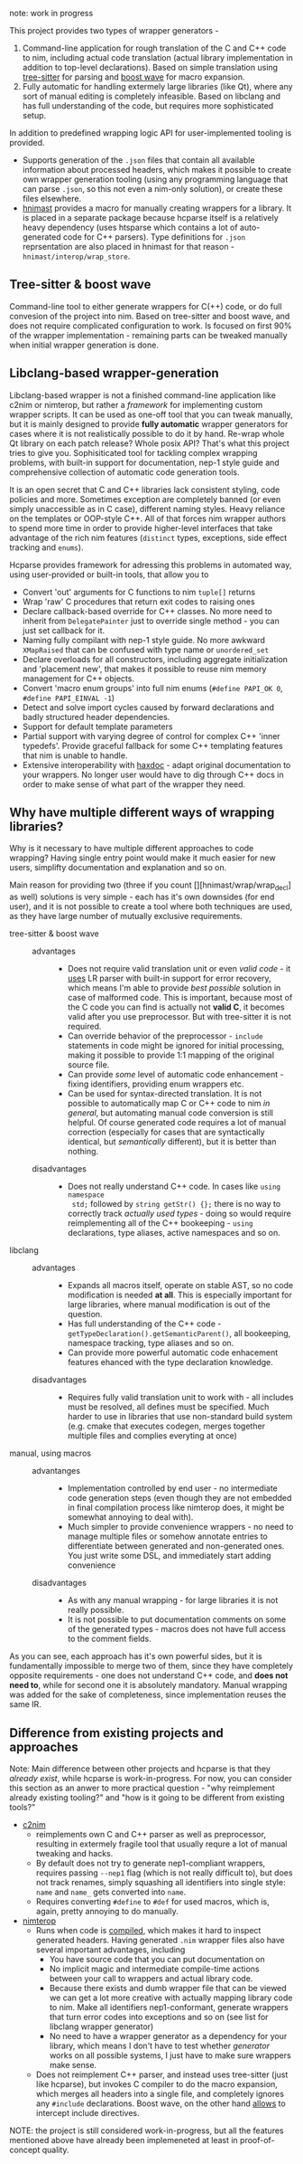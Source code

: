 note: work in progress

This project provides two types of wrapper generators -

1. Command-line application for rough translation of the C and C++ code to
   nim, including actual code translation (actual library implementation in
   addition to top-level declarations). Based on simple translation using
   [[https://github.com/tree-sitter/tree-sitter][tree-sitter]] for parsing and [[https://www.boost.org/doc/libs/1_76_0/libs/wave/doc/preface.html][boost wave]] for macro expansion.
2. Fully automatic for handling extermely large libraries (like Qt), where
   any sort of manual editing is completely infeasible. Based on libclang
   and has full understanding of the code, but requires more sophisticated
   setup.

In addition to predefined wrapping logic API for user-implemented tooling
is provided.
  - Supports generation of the ~.json~ files that contain all available
    information about processed headers, which makes it possible to create
    own wrapper generation tooling (using any programming language that can
    parse ~.json~, so this not even a nim-only solution), or create
    these files elsewhere.
  - [[https://github.com/haxscramper/hnimast][hnimast]] provides a macro for manually creating wrappers for a library.
    It is placed in a separate package because hcparse itself is a
    relatively heavy dependency (uses htsparse which contains a lot of
    auto-generated code for C++ parsers). Type definitions for ~.json~
    reprsentation are also placed in hnimast for that reason -
    ~hnimast/interop/wrap_store~.



** Tree-sitter & boost wave

Command-line tool to either generate wrappers for C(++) code, or do full
convesion of the project into nim. Based on tree-sitter and boost wave, and
does not require complicated configuration to work. Is focused on first 90%
of the wrapper implementation - remaining parts can be tweaked manually
when initial wrapper generation is done.

** Libclang-based wrapper-generation

Libclang-based wrapper is not a finished command-line application like
c2nim or nimterop, but rather a /framework/ for implementing custom wrapper
scripts. It can be used as one-off tool that you can tweak manually, but it
is mainly designed to provide *fully automatic* wrapper generators for
cases where it is not realistically possible to do it by hand. Re-wrap
whole Qt library on each patch release? Whole posix API? That's what this
project tries to give you. Sophisiticated tool for tackling complex
wrapping problems, with built-in support for documentation, nep-1 style
guide and comprehensive collection of automatic code generation tools.

It is an open secret that C and C++ libraries lack consistent styling, code
policies and more. Sometimes exception are completely banned (or even
simply unaccessible as in C case), different naming styles. Heavy reliance
on the templates or OOP-style C++. All of that forces nim wrapper authors
to spend more time in order to provide higher-level interfaces that take
advantage of the rich nim features (~distinct~ types, exceptions, side
effect tracking and ~enums~).

Hcparse provides framework for adressing this problems in automated way,
using user-provided or built-in tools, that allow you to

- Convert 'out' arguments for C functions to nim ~tuple[]~ returns
- Wrap 'raw' C procedures that return exit codes to raising ones
- Declare callback-based override for C++ classes. No more need to inherit
  from ~DelegatePainter~ just to override single method - you can just set
  callback for it.
- Naming fully compilant with nep-1 style guide. No more awkward
  ~XMapRaised~ that can be confused with type name or ~unordered_set~
- Declare overloads for all constructors, including aggregate
  initialization and 'placement new', that makes it possible to reuse nim
  memory management for C++ objects.
- Convert 'macro enum groups' into full nim enums (~#define PAPI_OK 0~,
  ~#define PAPI_EINVAL -1~)
- Detect and solve import cycles caused by forward declarations and badly
  structured header dependencies.
- Support for default template parameters
- Partial support with varying degree of control for complex C++ 'inner
  typedefs'. Provide graceful fallback for some C++ templating features
  that nim is unable to handle.
- Extensive interoperability with [[https://github.com/haxscramper/haxdoc][haxdoc]] - adapt original documentation to
  your wrappers. No longer user would have to dig through C++ docs in order
  to make sense of what part of the wrapper they need.

** Why have multiple different ways of wrapping libraries?

# https://discord.com/channels/371759389889003530/371759389889003532/880807906335948840

Why is it necessary to have multiple different approaches to code wrapping?
Having single entry point would make it much easier for new users,
simplifty documentation and explanation and so on.

Main reason for providing two (three if you count
[][hnimast/wrap/wrap_decl] as well) solutions is very simple - each has
it's own downsides (for end user), and it is not possible to create a tool
where both techniques are used, as they have large number of mutually
exclusive requirements.

- tree-sitter & boost wave ::
  - advantages ::
    - Does not require valid translation unit or even /valid code/ - it
      [[https://tree-sitter.github.io/tree-sitter/#underlying-research][uses]] LR parser with built-in support for error recovery, which means
      I'm able to provide /best possible/ solution in case of malformed
      code. This is important, because most of the C code you can find is
      actually not *valid C*, it becomes valid after you use preprocessor.
      But with tree-sitter it is not required.
    - Can override behavior of the preprocessor - ~include~ statements in
      code might be ignored for initial processing, making it possible to
      provide 1:1 mapping of the original source file.
    - Can provide /some/ level of automatic code enhancement - fixing
      identifiers, providing enum wrappers etc.
    - Can be used for syntax-directed translation. It is not possible to
      automatically map C or C++ code to nim /in general/, but automating
      manual code conversion is still helpful. Of course generated code
      requires a lot of manual correction (especially for cases that are
      syntactically identical, but /semantically/ different), but it is
      better than nothing.
  - disadvantages ::
    - Does not really understand C++ code. In cases like ~using namespace
      std;~ followed by ~string getStr() {};~ there is no way to correctly
      track /actually used types/ - doing so would require reimplementing
      all of the C++ bookeeping - ~using~ declarations, type aliases,
      active namespaces and so on.
- libclang ::
  - advantages ::
    - Expands all macros itself, operate on stable AST, so no code
      modification is needed *at all*. This is especially important for
      large libraries, where manual modification is out of the question.
    - Has full understanding of the C++ code -
      ~getTypeDeclaration().getSemanticParent()~, all bookeeping, namespace
      tracking, type aliases and so on.
    - Can provide more powerful automatic code enhacement features ehanced
      with the type declaration knowledge.
  - disadvantages ::
    - Requires fully valid translation unit to work with - all includes
      must be resolved, all defines must be specified. Much harder to use
      in libraries that use non-standard build system (e.g. cmake that
      executes codegen, merges together multiple files and complies
      everyting at once)
- manual, using macros ::
  - advantanges ::
    - Implementation controlled by end user - no intermediate code
      generation steps (even though they are not embedded in final
      compilation process like nimterop does, it might be somewhat annoying
      to deal with).
    - Much simpler to provide convenience wrappers - no need to manage
      multiple files or somehow annotate entries to differentiate between
      generated and non-generated ones. You just write some DSL, and
      immediately start adding convenience
  - disadvantages ::
    - As with any manual wrapping - for large libraries it is not really
      possible.
    - It is not possible to put documentation comments on some of the
      generated types - macros does not have full access to the comment
      fields.

As you can see, each approach has it's own powerful sides, but it is
fundamentally impossible to merge two of them, since they have completely
opposite requirements - one does not understand C++ code, and *does not
need to*, while for second one it is absolutely mandatory. Manual wrapping
was added for the sake of completeness, since implementation reuses the
same IR.

** Difference from existing projects and approaches

Note: Main difference between other projects and hcparse is that they
/already exist/, while hcparse is work-in-progress. For now, you can
consider this section as an anwer to more practical question - "why
reimplement already existing tooling?" and "how is it going to be different
from existing tools?"

- [[https://github.com/nim-lang/c2nim][c2nim]]
  - reimplements own C and C++ parser as well as preprocessor, resulting in
    extermely fragile tool that usually requre a lot of manual tweaking and
    hacks.
  - By default does not try to generate nep1-compliant wrappers, requires
    passing ~--nep1~ flag (which is not really difficult to), but does not
    track renames, simply squashing all identifiers into single style:
    ~name~ and ~name_~ gets converted into ~name~.
  - Requires converting ~#define~ to ~#def~ for used macros, which is,
    again, pretty annoying to do manually.
- [[https://github.com/nimterop/nimterop][nimterop]]
  - Runs when code is [[https://github.com/nimterop/nimterop#wrapping][compiled]], which makes it hard to inspect generated
    headers. Having generated ~.nim~ wrapper files also have several
    important advantages, including
    - You have source code that you can put documentation on
    - No implicit magic and intermediate compile-time actions between your
      call to wrappers and actual library code.
    - Because there exists and dumb wrapper file that can be viewed we can
      get a lot more creative with actually mapping library code to nim.
      Make all identifiers nep1-conformant, generate wrappers that turn
      error codes into exceptions and so on (see list for libclang wrapper
      generator)
    - No need to have a wrapper generator as a dependency for your library,
      which means I don't have to test whether /generator/ works on all
      possible systems, I just have to make sure wrappers make sense.
  - Does not reimplement C++ parser, and instead uses tree-sitter (just
    like hcparse), but invokes C compiler to do the macro expansion, which
    merges all headers into a single file, and completely ignores any
    ~#include~ declarations. Boost wave, on the other hand [[https://www.boost.org/doc/libs/1_76_0/libs/wave/doc/class_reference_ctxpolicy.html#opened_include_file][allows]] to
    intercept include directives.


NOTE: the project is still considered work-in-progress, but all the
features mentioned above have already been implemeneted at least in
proof-of-concept quality.
